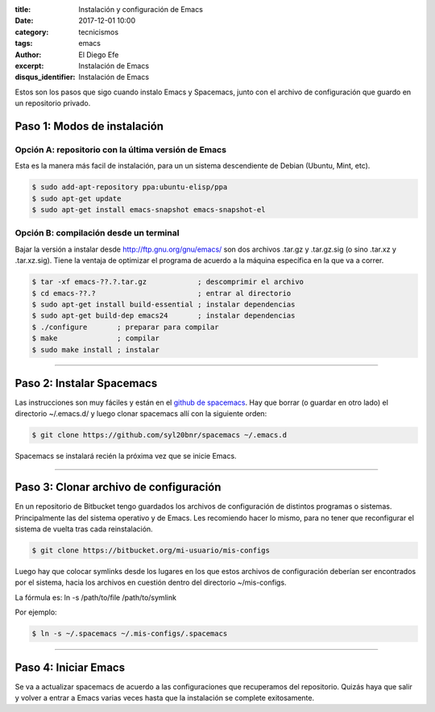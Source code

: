 
:title: Instalación y configuración de Emacs 
:date: 2017-12-01 10:00
:category: tecnicismos
:tags: emacs
:author: El Diego Efe
:excerpt: Instalación de Emacs
:disqus_identifier: Instalación de Emacs

Estos son los pasos que sigo cuando instalo Emacs y Spacemacs, junto con el
archivo de configuración que guardo en un repositorio privado.

Paso 1: Modos de instalación
^^^^^^^^^^^^^^^^^^^^^^^^^^^^

Opción A: repositorio con la última versión de Emacs
----------------------------------------------------

Esta es la manera más facil de instalación, para un un sistema descendiente de
Debian (Ubuntu, Mint, etc).

.. code-block:: sh

   $ sudo add-apt-repository ppa:ubuntu-elisp/ppa
   $ sudo apt-get update
   $ sudo apt-get install emacs-snapshot emacs-snapshot-el

Opción B: compilación desde un terminal
---------------------------------------

Bajar la versión a instalar desde http://ftp.gnu.org/gnu/emacs/ son dos archivos
.tar.gz y .tar.gz.sig (o sino .tar.xz y .tar.xz.sig). Tiene la ventaja de
optimizar el programa de acuerdo a la máquina específica en la que va a correr. 

.. code-block:: sh

   $ tar -xf emacs-??.?.tar.gz            ; descomprimir el archivo
   $ cd emacs-??.?                        ; entrar al directorio
   $ sudo apt-get install build-essential ; instalar dependencias
   $ sudo apt-get build-dep emacs24       ; instalar dependencias
   $ ./configure       ; preparar para compilar
   $ make              ; compilar
   $ sudo make install ; instalar

--------------------------------------------------------------

Paso 2: Instalar Spacemacs
^^^^^^^^^^^^^^^^^^^^^^^^^^

Las instrucciones son muy fáciles y están en el `github de spacemacs
<https://github.com/syl20bnr/spacemacs>`__. Hay que borrar (o guardar en otro
lado) el directorio ~/.emacs.d/ y luego clonar spacemacs allí con la siguiente
orden:

.. code-block:: sh

   $ git clone https://github.com/syl20bnr/spacemacs ~/.emacs.d

Spacemacs se instalará recién la próxima vez que se inicie Emacs.

--------------------------------------------------------------

Paso 3: Clonar archivo de configuración
^^^^^^^^^^^^^^^^^^^^^^^^^^^^^^^^^^^^^^^

En un repositorio de Bitbucket tengo guardados los archivos de configuración de
distintos programas o sistemas. Principalmente las del sistema operativo y de
Emacs. Les recomiendo hacer lo mismo, para no tener que reconfigurar el sistema
de vuelta tras cada reinstalación.

.. code-block:: sh

   $ git clone https://bitbucket.org/mi-usuario/mis-configs

Luego hay que colocar symlinks desde los lugares en los que estos archivos de
configuración deberían ser encontrados por el sistema, hacia los archivos en
cuestión dentro del directorio ~/mis-configs.

La fórmula es: ln -s /path/to/file /path/to/symlink

Por ejemplo:

.. code-block:: sh

   $ ln -s ~/.spacemacs ~/.mis-configs/.spacemacs

--------------------------------------------------------------

Paso 4: Iniciar Emacs
^^^^^^^^^^^^^^^^^^^^^

Se va a actualizar spacemacs de acuerdo a las configuraciones que recuperamos
del repositorio. Quizás haya que salir y volver a entrar a Emacs varias veces
hasta que la instalación se complete exitosamente.
